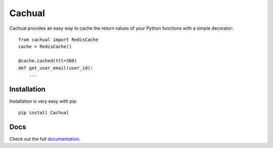 Cachual
=======

.. image:: https://secure.travis-ci.org/bal2ag/cachual.png?branch=master
    :target: http://travis-ci.org/bal2ag/cachual
    :alt: Build

.. image:: https://readthedocs.org/projects/cachual/badge/?version=latest&style
    :target: http://cachual.readthedocs.org/
    :alt: Documentation Status

.. image:: https://coveralls.io/repos/github/bal2ag/cachual/badge.svg?branch=master
    :target: https://coveralls.io/github/bal2ag/cachual?branch=master
    :alt: Coverage

Cachual provides an easy way to cache the return values of your Python
functions with a simple decorator::

    from cachual import RedisCache
    cache = RedisCache()

    @cache.cached(ttl=360)
    def get_user_email(user_id):
        ...

Installation
------------

Installation is very easy with pip::

    pip install Cachual

Docs
----

Check out the full
`documentation <http://cachual.readthedocs.io/en/latest/>`_.
